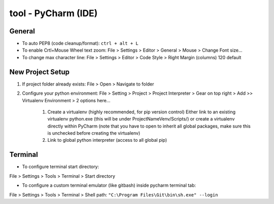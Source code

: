 tool - PyCharm (IDE)
====================

General
-------

- To auto PEP8 (code cleanup/format): ``ctrl + alt + L``
- To enable Crtl+Mouse Wheel text zoom: File > Settings > Editor > General > Mouse > Change Font size...
- To change max character line: File > Settings > Editor > Code Style > Right Margin (columns) 120 default

New Project Setup
-----------------

1) If project folder already exists: File > Open > Navigate to folder
2) Configure your python environment:
   File > Setting > Project > Project Interpreter > Gear on top right > Add >>
   Virtualenv Environment > 2 options here...

    1) Create a virtualenv (highly recommended, for pip version control)
       Either link to an existing virtualenv python.exe (this will be under ProjectNameVenv/Scripts/)
       or create a virtualenv directly within PyCharm (note that you have to open to inherit all global packages,
       make sure this is unchecked before creating the virtualenv)
    2) Link to global python interpreter (access to all global pip)

Terminal
--------

- To configure terminal start directory:

File > Settings > Tools > Terminal > Start directory

- To configure a custom terminal emulator (like gitbash) inside pycharm terminal tab:

File > Settings > Tools > Terminal > Shell path: ``"C:\Program Files\Git\bin\sh.exe" --login``


